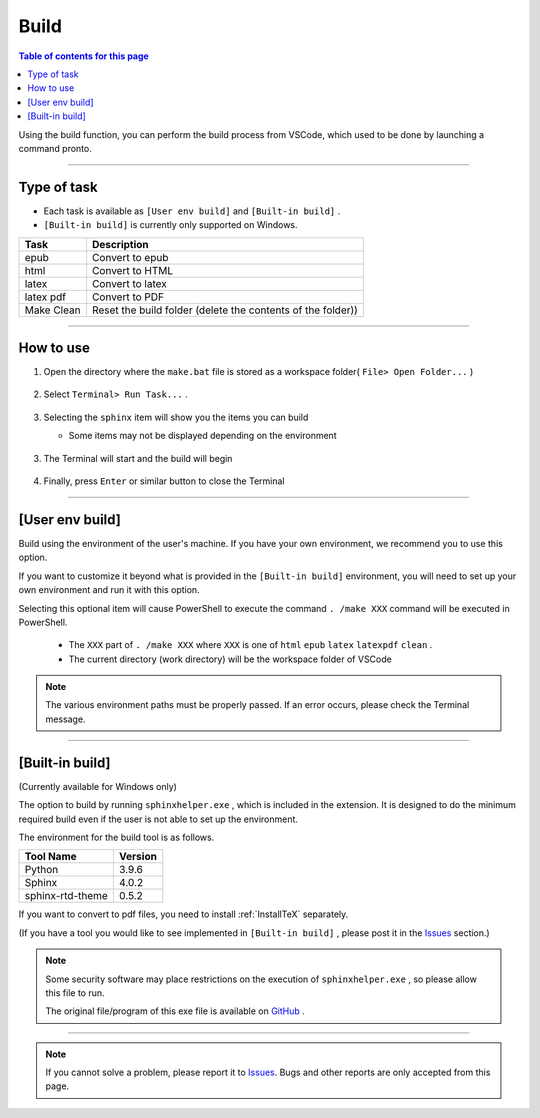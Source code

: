 .. _Build:

Build
######

.. contents:: Table of contents for this page
   :depth: 2
   :local:

Using the build function, you can perform the build process from VSCode, which used to be done by launching a command pronto.


.. figure:: ./../../_images/reST_doc_034.png
   :scale: 100%
   :alt: reST_doc_034.png


----------

Type of task
************

* Each task is available as ``[User env build]`` and ``[Built-in build]`` .
* ``[Built-in build]`` is currently only supported on Windows.

+------------+-------------------------------------------------------------+
| Task       | Description                                                 |
+============+=============================================================+
| epub       | Convert to epub                                             |
+------------+-------------------------------------------------------------+
| html       | Convert to HTML                                             |
+------------+-------------------------------------------------------------+
| latex      | Convert to latex                                            |
+------------+-------------------------------------------------------------+
| latex pdf  | Convert to PDF                                              |
+------------+-------------------------------------------------------------+
| Make Clean | Reset the build folder (delete the contents of the folder)) |
+------------+-------------------------------------------------------------+

----------

How to use
************

1. Open the directory where the ``make.bat`` file is stored as a workspace folder( ``File> Open Folder...`` )

   .. figure:: ./../../_images/reST_doc_017.png
      :scale: 100%
      :alt: reST_doc_017.png

2. Select ``Terminal> Run Task...`` .

   .. figure:: ./../../_images/reST_doc_003.png
      :scale: 100%
      :alt: reST_doc_003.png

3. Selecting the ``sphinx`` item will show you the items you can build

   * Some items may not be displayed depending on the environment

   .. figure:: ./../../_images/reST_doc_004.png
      :scale: 100%
      :alt: reST_doc_004.png

   .. figure:: ./../../_images/reST_doc_034.png
      :scale: 100%
      :alt: reST_doc_034.png

3. The Terminal will start and the build will begin

   .. figure:: ./../../_images/reST_doc_025.png
      :scale: 60%
      :alt: reST_doc_025.png

4. Finally, press ``Enter`` or similar button to close the Terminal


----------

[User env build]
****************

Build using the environment of the user's machine.
If you have your own environment, we recommend you to use this option.

If you want to customize it beyond what is provided in the ``[Built-in build]`` environment, you will need to set up your own environment and run it with this option.

Selecting this optional item will cause PowerShell to execute the command ``. /make XXX`` command will be executed in PowerShell.

  * The ``XXX`` part of ``. /make XXX`` where ``XXX`` is one of ``html`` ``epub`` ``latex`` ``latexpdf`` ``clean`` .
  * The current directory (work directory) will be the workspace folder of VSCode

.. note::
   The various environment paths must be properly passed.
   If an error occurs, please check the Terminal message.

----------

[Built-in build]
****************

(Currently available for Windows only)

The option to build by running ``sphinxhelper.exe`` , which is included in the extension.
It is designed to do the minimum required build even if the user is not able to set up the environment.

The environment for the build tool is as follows.

+------------------+---------+
| Tool Name        | Version |
+==================+=========+
| Python           | 3.9.6   |
+------------------+---------+
| Sphinx           | 4.0.2   |
+------------------+---------+
| sphinx-rtd-theme | 0.5.2   |
+------------------+---------+

If you want to convert to pdf files, you need to install :ref:`InstallTeX` separately.

(If you have a tool you would like to see implemented in ``[Built-in build]`` , please post it in the `Issues`_ section.)


.. note::
   Some security software may place restrictions on the execution of ``sphinxhelper.exe`` , so please allow this file to run.

   The original file/program of this exe file is available on `GitHub <https://github.com/TatsuyaNakamori/vscode-reStructuredText/tree/master/sphinx>`_ .

----------

.. note::
   If you cannot solve a problem, please report it to `Issues`_.
   Bugs and other reports are only accepted from this page.


.. _Issues: https://github.com/TatsuyaNakamori/vscode-reStructuredText/issues

